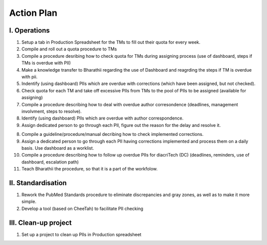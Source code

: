 
Action Plan
===========


I. Operations
-------------

1. Setup a tab in Production Spreadsheet for the TMs to fill out their quota for every week.\

2. Compile and roll out a quota procedure to TMs

3. Compile a procedure desribing how to check quota for TMs during assigning process (use of dashboard, steps if TMs is overdue with PII)

4. Make a knowledge transfer to Bharathii regarding the use of Dashboard and reagrding the steps if TM is overdue with pii.

5. Indentify (using dashboard) PIIs which are overdue with corrections (which have been assigned, but not checked).

6. Check quota for each TM and take off excessive PIIs from TMs to the pool of PIIs to be assigned (available for assigning)

7. Compile a procedure describing how to deal with overdue author corresondence (deadlines, management involvment, steps to resolve).

8. Identify (using dashboard) PIIs which are overdue with author correspondence.

9. Assign dedicated person to go through each PII, figure out the reason for the delay and resolve it.

8. Compile a guideline/procedure/manual decribing how to check implemented corrections.

9. Assign a dedicated person to go through each PII having corrections implemented and process them on a daily basis. Use dashboard as a worklist.

10. Compile a procedure describing how to follow up overdue PIIs for diacriTech (DC) (deadlines, reminders, use of dashboard, escalation path)

11. Teach Bharathii the procedure, so that it is a part of the workfolow.


II. Standardisation
-------------------

1. Rework the PubMed Standards procedure to eliminate discrepancies and gray zones, as well as to make it more simple.

2. Develop a tool (based on CheeTah) to facilitate PII checking


III. Clean-up project
---------------------
1. Set up a project to clean up PIIs in Production spreadsheet